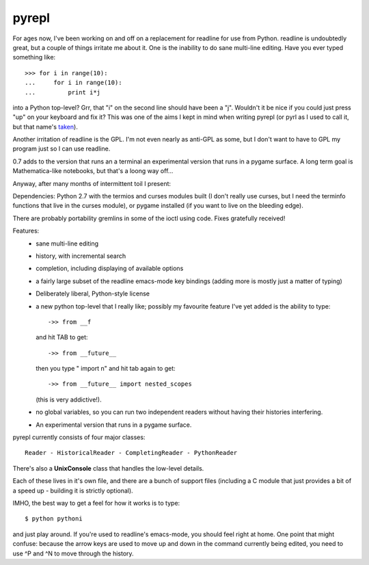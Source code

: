 pyrepl
======

For ages now, I've been working on and off on a replacement for
readline for use from Python.  readline is undoubtedly great, but a
couple of things irritate me about it.  One is the inability to do
sane multi-line editing.  Have you ever typed something like::

  >>> for i in range(10):
  ...     for i in range(10):
  ...         print i*j

into a Python top-level?  Grr, that "i" on the second line should have
been a "j".  Wouldn't it be nice if you could just press "up" on your
keyboard and fix it?  This was one of the aims I kept in mind when
writing pyrepl (or pyrl as I used to call it, but that name's 
`taken <http://www.algonet.se/~jsjogren/oscar/cython/>`_).

Another irritation of readline is the GPL.  I'm not even nearly as
anti-GPL as some, but I don't want to have to GPL my program just so I
can use readline.

0.7 adds to the version that runs an a terminal an experimental
version that runs in a pygame surface.  A long term goal is
Mathematica-like notebooks, but that's a loong way off...

Anyway, after many months of intermittent toil I present:


Dependencies: Python 2.7 with the termios and curses modules built (I
don't really use curses, but I need the terminfo functions that live
in the curses module), or pygame installed (if you want to live on the
bleeding edge).

There are probably portability gremlins in some of the ioctl using
code.  Fixes gratefully received!

Features:
 * sane multi-line editing
 * history, with incremental search
 * completion, including displaying of available options
 * a fairly large subset of the readline emacs-mode key bindings (adding
   more is mostly just a matter of typing)
 * Deliberately liberal, Python-style license
 * a new python top-level that I really like; possibly my favourite
   feature I've yet added is the ability to type::

     ->> from __f

   and hit TAB to get::

     ->> from __future__

   then you type " import n" and hit tab again to get::

     ->> from __future__ import nested_scopes

   (this is very addictive!).

 * no global variables, so you can run two independent
   readers without having their histories interfering.
 * An experimental version that runs in a pygame surface.

pyrepl currently consists of four major classes::

  Reader - HistoricalReader - CompletingReader - PythonReader


There's also a **UnixConsole** class that handles the low-level
details.

Each of these lives in it's own file, and there are a bunch of support
files (including a C module that just provides a bit of a speed up -
building it is strictly optional).

IMHO, the best way to get a feel for how it works is to type::

  $ python pythoni

and just play around.  If you're used to readline's emacs-mode, you
should feel right at home.  One point that might confuse: because the
arrow keys are used to move up and down in the command currently being
edited, you need to use ^P and ^N to move through the history.

